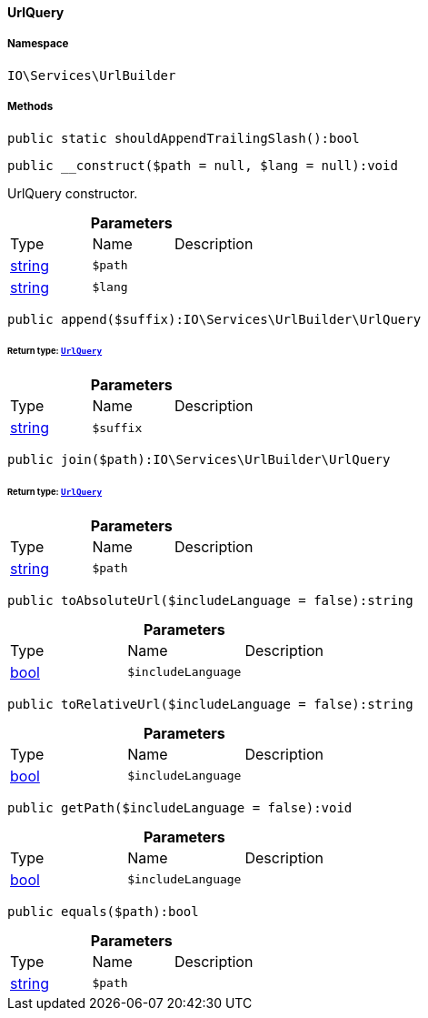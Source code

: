 :table-caption!:
:example-caption!:
:source-highlighter: prettify
:sectids!:

[[io__urlquery]]
==== UrlQuery





===== Namespace

`IO\Services\UrlBuilder`






===== Methods

[source%nowrap, php]
----

public static shouldAppendTrailingSlash():bool

----

    







[source%nowrap, php]
----

public __construct($path = null, $lang = null):void

----

    





UrlQuery constructor.

.*Parameters*
|===
|Type |Name |Description
|link:http://php.net/string[string^]
a|`$path`
|

|link:http://php.net/string[string^]
a|`$lang`
|
|===


[source%nowrap, php]
----

public append($suffix):IO\Services\UrlBuilder\UrlQuery

----

    


====== *Return type:*        xref:Miscellaneous.adoc#miscellaneous_urlbuilder_urlquery[`UrlQuery`]




.*Parameters*
|===
|Type |Name |Description
|link:http://php.net/string[string^]
a|`$suffix`
|
|===


[source%nowrap, php]
----

public join($path):IO\Services\UrlBuilder\UrlQuery

----

    


====== *Return type:*        xref:Miscellaneous.adoc#miscellaneous_urlbuilder_urlquery[`UrlQuery`]




.*Parameters*
|===
|Type |Name |Description
|link:http://php.net/string[string^]
a|`$path`
|
|===


[source%nowrap, php]
----

public toAbsoluteUrl($includeLanguage = false):string

----

    







.*Parameters*
|===
|Type |Name |Description
|link:http://php.net/bool[bool^]
a|`$includeLanguage`
|
|===


[source%nowrap, php]
----

public toRelativeUrl($includeLanguage = false):string

----

    







.*Parameters*
|===
|Type |Name |Description
|link:http://php.net/bool[bool^]
a|`$includeLanguage`
|
|===


[source%nowrap, php]
----

public getPath($includeLanguage = false):void

----

    







.*Parameters*
|===
|Type |Name |Description
|link:http://php.net/bool[bool^]
a|`$includeLanguage`
|
|===


[source%nowrap, php]
----

public equals($path):bool

----

    







.*Parameters*
|===
|Type |Name |Description
|link:http://php.net/string[string^]
a|`$path`
|
|===


